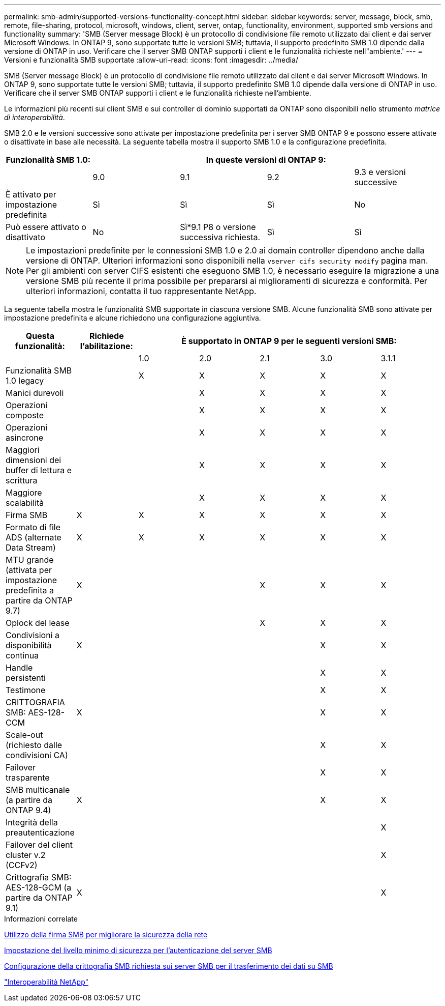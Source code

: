 ---
permalink: smb-admin/supported-versions-functionality-concept.html 
sidebar: sidebar 
keywords: server, message, block, smb, remote, file-sharing, protocol, microsoft, windows, client, server, ontap, functionality, environment, supported smb versions and functionality 
summary: 'SMB (Server message Block) è un protocollo di condivisione file remoto utilizzato dai client e dai server Microsoft Windows. In ONTAP 9, sono supportate tutte le versioni SMB; tuttavia, il supporto predefinito SMB 1.0 dipende dalla versione di ONTAP in uso. Verificare che il server SMB ONTAP supporti i client e le funzionalità richieste nell"ambiente.' 
---
= Versioni e funzionalità SMB supportate
:allow-uri-read: 
:icons: font
:imagesdir: ../media/


[role="lead"]
SMB (Server message Block) è un protocollo di condivisione file remoto utilizzato dai client e dai server Microsoft Windows. In ONTAP 9, sono supportate tutte le versioni SMB; tuttavia, il supporto predefinito SMB 1.0 dipende dalla versione di ONTAP in uso. Verificare che il server SMB ONTAP supporti i client e le funzionalità richieste nell'ambiente.

Le informazioni più recenti sui client SMB e sui controller di dominio supportati da ONTAP sono disponibili nello strumento _matrice di interoperabilità_.

SMB 2.0 e le versioni successive sono attivate per impostazione predefinita per i server SMB ONTAP 9 e possono essere attivate o disattivate in base alle necessità. La seguente tabella mostra il supporto SMB 1.0 e la configurazione predefinita.

|===
| Funzionalità SMB 1.0: 4+| In queste versioni di ONTAP 9: 


 a| 
 a| 
9.0
 a| 
9.1
 a| 
9.2
 a| 
9.3 e versioni successive



 a| 
È attivato per impostazione predefinita
 a| 
Sì
 a| 
Sì
 a| 
Sì
 a| 
No



 a| 
Può essere attivato o disattivato
 a| 
No
 a| 
Sì*9.1 P8 o versione successiva richiesta.
 a| 
Sì
 a| 
Sì

|===
[NOTE]
====
Le impostazioni predefinite per le connessioni SMB 1.0 e 2.0 ai domain controller dipendono anche dalla versione di ONTAP. Ulteriori informazioni sono disponibili nella `vserver cifs security modify` pagina man. Per gli ambienti con server CIFS esistenti che eseguono SMB 1.0, è necessario eseguire la migrazione a una versione SMB più recente il prima possibile per prepararsi ai miglioramenti di sicurezza e conformità. Per ulteriori informazioni, contatta il tuo rappresentante NetApp.

====
La seguente tabella mostra le funzionalità SMB supportate in ciascuna versione SMB. Alcune funzionalità SMB sono attivate per impostazione predefinita e alcune richiedono una configurazione aggiuntiva.

|===
| *Questa funzionalità:* | *Richiede l'abilitazione:* 5+| *È supportato in ONTAP 9 per le seguenti versioni SMB:* 


 a| 
 a| 
 a| 
1.0
 a| 
2.0
 a| 
2.1
 a| 
3.0
 a| 
3.1.1



 a| 
Funzionalità SMB 1.0 legacy
 a| 
 a| 
X
 a| 
X
 a| 
X
 a| 
X
 a| 
X



 a| 
Manici durevoli
 a| 
 a| 
 a| 
X
 a| 
X
 a| 
X
 a| 
X



 a| 
Operazioni composte
 a| 
 a| 
 a| 
X
 a| 
X
 a| 
X
 a| 
X



 a| 
Operazioni asincrone
 a| 
 a| 
 a| 
X
 a| 
X
 a| 
X
 a| 
X



 a| 
Maggiori dimensioni dei buffer di lettura e scrittura
 a| 
 a| 
 a| 
X
 a| 
X
 a| 
X
 a| 
X



 a| 
Maggiore scalabilità
 a| 
 a| 
 a| 
X
 a| 
X
 a| 
X
 a| 
X



 a| 
Firma SMB
 a| 
X
 a| 
X
 a| 
X
 a| 
X
 a| 
X
 a| 
X



 a| 
Formato di file ADS (alternate Data Stream)
 a| 
X
 a| 
X
 a| 
X
 a| 
X
 a| 
X
 a| 
X



 a| 
MTU grande (attivata per impostazione predefinita a partire da ONTAP 9.7)
 a| 
X
 a| 
 a| 
 a| 
X
 a| 
X
 a| 
X



 a| 
Oplock del lease
 a| 
 a| 
 a| 
 a| 
X
 a| 
X
 a| 
X



 a| 
Condivisioni a disponibilità continua
 a| 
X
 a| 
 a| 
 a| 
 a| 
X
 a| 
X



 a| 
Handle persistenti
 a| 
 a| 
 a| 
 a| 
 a| 
X
 a| 
X



 a| 
Testimone
 a| 
 a| 
 a| 
 a| 
 a| 
X
 a| 
X



 a| 
CRITTOGRAFIA SMB: AES-128-CCM
 a| 
X
 a| 
 a| 
 a| 
 a| 
X
 a| 
X



 a| 
Scale-out (richiesto dalle condivisioni CA)
 a| 
 a| 
 a| 
 a| 
 a| 
X
 a| 
X



 a| 
Failover trasparente
 a| 
 a| 
 a| 
 a| 
 a| 
X
 a| 
X



 a| 
SMB multicanale (a partire da ONTAP 9.4)
 a| 
X
 a| 
 a| 
 a| 
 a| 
X
 a| 
X



 a| 
Integrità della preautenticazione
 a| 
 a| 
 a| 
 a| 
 a| 
 a| 
X



 a| 
Failover del client cluster v.2 (CCFv2)
 a| 
 a| 
 a| 
 a| 
 a| 
 a| 
X



 a| 
Crittografia SMB: AES-128-GCM (a partire da ONTAP 9.1)
 a| 
X
 a| 
 a| 
 a| 
 a| 
 a| 
X

|===
.Informazioni correlate
xref:signing-enhance-network-security-concept.adoc[Utilizzo della firma SMB per migliorare la sicurezza della rete]

xref:set-server-minimum-authentication-security-level-task.adoc[Impostazione del livello minimo di sicurezza per l'autenticazione del server SMB]

xref:configure-required-encryption-concept.adoc[Configurazione della crittografia SMB richiesta sui server SMB per il trasferimento dei dati su SMB]

https://mysupport.netapp.com/NOW/products/interoperability["Interoperabilità NetApp"^]
